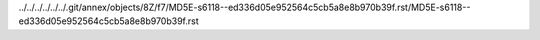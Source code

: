 ../../../../../../.git/annex/objects/8Z/f7/MD5E-s6118--ed336d05e952564c5cb5a8e8b970b39f.rst/MD5E-s6118--ed336d05e952564c5cb5a8e8b970b39f.rst